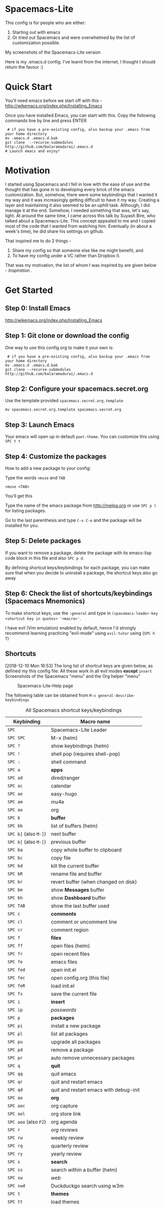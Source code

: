 * Spacemacs-Lite

This config is for people who are either:
1. Starting out with emacs
2. Or tried out Spacemacs and were overwhelmed by the list of customization possible. 

My screenshots of the Spacemacs-Lite version
[[file:Spacemacs-Lite-home.png]]

[[file:Spacemacs-Lite-Help.png]]

[[file:Spacemacs-Lite-Org.png]]

Here is my .emacs.d config. I've learnt from the internet, I thought I should return the favour :)

* Quick Start

You'll need emacs before we start off with this - http://wikemacs.org/index.php/Installing_Emacs

Once you have installed Emacs, you can start with this. Copy the following commands line by line and press ENTER

#+begin_example
 # if you have a pre-existing config, also backup your .emacs from your home directory
mv .emacs.d .emacs.d.bak  
git clone  --recurse-submodules http://github.com/balaramadurai/.emacs.d
# Launch emacs and enjoy!
#+end_example

* Motivation
I started using Spacemacs and I fell in love with the ease of use and the thought that has gone in to developing every brick of the emacs customization. But, somehow, there were some keybindings that I wanted it my way and it was increasingly getting difficult to have it my way. Creating a layer and maintaining it also seemed to be an uphill task. Although, I did manage it at the end. Somehow, I needed something that was, let's say, light. At around the same time, I came across this talk by Suyash Bire, who talked about a Spacemacs-Lite. This concept appealed to me and I copied most of the code that I wanted from watching him. Eventually (in about a week's time), he did share his settings on github. 

That inspired me to do 2 things - 
1. Share my config so that someone else like me might benefit, and
2. To have my config under a VC rather than Dropbox it. 

That was my motivation, the list of whom I was inspired by are given below - [[*Inspiration][Inspiration]] .

* Get Started
** Step 0: Install Emacs
http://wikemacs.org/index.php/Installing_Emacs
** Step 1: Git clone or download the config
One way to use this config.org to make it your own is:
#+begin_example
 # if you have a pre-existing config, also backup your .emacs from your home directory
mv .emacs.d .emacs.d.bak  
git clone --recurse-submodules http://github.com/balaramadurai/.emacs.d
#+end_example

** Step 2: Configure your spacemacs.secret.org
Use the template provided =spacemacs.secret.org.template=
#+begin_example
mv spacemacs.secret.org.template spacemacs.secret.org
#+end_example

** Step 3: Launch Emacs 

Your emacs will open up in default =poet-theme=. You can customize this using =SPC t t=

** Step 4: Customize the packages
How to add a new package to your config:

Type the words =<muse= and =TAB=
#+begin_example
<muse <TAB>
#+end_example

You'll get this
#+BEGIN_SRC org :exports src
,#+begin_src emacs-lisp :tangle config.el
(use-package 
:ensure t
; :diminish
; :general
; :config
)
,#+end_src
#+END_SRC
Type the name of the emacs package from http://melpa.org or use =SPC p l= for listing packages.

Go to the last parenthesis and type =C-x C-e= and the package will be installed for you. 

** Step 5: Delete packages
If you want to remove a package, delete the package with its emacs-lisp code block in this file and also =SPC p d=.

By defining shortcut keys/keybindings for each package, you can make sure that when you decide to uninstall a package, the shortcut keys also go away

** Step 6: Check the list of shortcuts/keybindings (Spacemacs Mnemonics)
To make shortcut keys, use the =:general= and type in =(spacemacs-leader-key <shortcut key in quotes> '<macro>'=.

I have evil (Vim emulation) enabled by default, hence I'd strongly recommend learning practicing "evil-mode" using =evil-tutor= using (=SPC h T=)

** Shortcuts
[2018-12-10 Mon 16:53]
The long list of shortcut keys are given below, as defined my this config file:
All these work in all evil modes *except* =insert=
Screenshots of the Spacemacs "menu" and the Org helper "menu"
#+NAME:Spacemacs-lite
#+CAPTION:Spacemacs-Lite-Help page
[[file:Spacemacs-Lite-Help.png]]

[[file:Spacemacs-Lite-Org.png]]

The following table can be obtained from =M-x general-describe-keybindings=
#+NAME:Spacemacs-keys
#+CAPTION: All Spacemacs shortcut keys/keybindings
| *Keybinding*          | *Macro name*                           |
|-----------------------+----------------------------------------|
| =SPC=                 | Spacemacs-Lite Leader                  |
|-----------------------+----------------------------------------|
| =SPC SPC=             | M-x (helm)                             |
| =SPC ?=               | show keybindings (helm)                |
| =SPC !=               | shell pop (requires shell-pop)         |
| =SPC :=               | shell command                          |
|-----------------------+----------------------------------------|
| =SPC a=               | *apps*                                 |
| =SPC ad=              | dired/ranger                           |
| =SPC ac=              | calendar                               |
| =SPC ae=              | easy-hugo                              |
| =SPC am=              | mu4e                                   |
| =SPC ao=              | org                                    |
|-----------------------+----------------------------------------|
| =SPC b=               | *buffer*                               |
| =SPC bb=              | list of buffers (helm)                 |
| =SPC b]= (also =M-]=) | next buffer                            |
| =SPC b[= (also =M-[=) | previous buffer                        |
| =SPC ba=              | copy whole buffer to clipboard         |
| =SPC bc=              | copy file                              |
| =SPC bd=              | kill the current buffer                |
| =SPC bR=              | rename file and buffer                 |
| =SPC br=              | revert buffer (when changed on disk)   |
| =SPC bm=              | show *Messages* buffer                 |
| =SPC bh=              | show *Dashboard* buffer                |
| =SPC TAB=             | show the last buffer used              |
|-----------------------+----------------------------------------|
| =SPC c=               | *comments*                             |
| =SPC cl=              | comment or uncomment line              |
| =SPC cr=              | comment region                         |
|-----------------------+----------------------------------------|
| =SPC f=               | *files*                                |
| =SPC ff=              | open files (helm)                      |
| =SPC fr=              | open recent files                      |
| =SPC fe=              | emacs files                            |
| =SPC fed=             | open init.el                           |
| =SPC fec=             | open config.org (this file)              |
| =SPC feR=             | load init.el                           |
| =SPC fs=              | save the current file                  |
|-----------------------+----------------------------------------|
| =SPC i=               | *insert*                               |
| =SPC ip=              | /passwords/                            |
|-----------------------+----------------------------------------|
| =SPC p=               | *packages*                             |
| =SPC pi=              | install a new package                  |
| =SPC pl=              | list all packages                      |
| =SPC pu=              | upgrade all packages                   |
| =SPC pd=              | remove a package                       |
| =SPC pr=              | auto remove unnecessary packages       |
|-----------------------+----------------------------------------|
| =SPC q=               | *quit*                                 |
| =SPC qq=              | quit emacs                             |
| =SPC qr=              | quit and restart emacs                 |
| =SPC qd=              | quit and restart emacs with debug-init |
|-----------------------+----------------------------------------|
| =SPC ao=              | *org*                                  |
| =SPC aoc=             | org capture                            |
| =SPC aol=             | org store link                         |
| =SPC aoo= (also =F2=) | org agenda                             |
| =SPC r=               | /org reviews/                          |
| =SPC rw=              | weekly review                          |
| =SPC rq=              | quarterly review                       |
| =SPC ry=              | yearly review                          |
|-----------------------+----------------------------------------|
| =SPC s=               | *search*                               |
| =SPC ss=              | search within a buffer (helm)          |
| =SPC sw=              | /web/                                  |
| =SPC swd=             | Duckduckgo search using w3m            |
|-----------------------+----------------------------------------|
| =SPC t=               | *themes*                               |
| =SPC tt=              | load themes                            |
| =SPC td=              | load dichromacy theme                  |
| =SPC tl=              | load leuven theme                      |
| =SPC tsd=             | load spacemacs dark theme              |
| =SPC tsl=             | load spacemacs light theme             |
| =SPC tp=              | load poet theme                        |
|-----------------------+----------------------------------------|
| =SPC w=               | *windows*                              |
| =SPC wm=              | maximize window                        |
| =SPC wd=              | delete window                          |
| =SPC w/=              | split window vertically                |
| =SPC w-=              | split window horizontally              |
| =SPC 1=               | select window 1                        |
| =SPC 2=               | select window 2                        |

** Org Mode
[2018-12-12 Wed 17:15]

Org Mode shortcuts (or major mode shortcuts can be accessed through)

| *keybinding* | *Description*   |
|--------------+-----------------|
| =.=          | Org Mode helper |
|              |                 |
* Inspiration
[2018-12-07 Fri 07:08]
The following snippet is modified from https://github.com/ralesi/spacemacs.org and is placed in your =~/.emacs.d/init.el=
#+begin_example
 ;; tangle without actually loading org
  (let ((src (concat user-emacs-directory "config.org"))
        (ui (concat user-emacs-directory "config.el")))
    (when (file-newer-than-file-p src ui)
      (call-process
       (concat invocation-directory invocation-name)
       nil nil t
       "-q" "--batch" "--eval" "(require 'ob-tangle)"
       "--eval" (format "(org-babel-tangle-file \"%s\")" src)))
    (load-file ui))

#+end_example


This is inspired (read "copied/borrowed/reused") from the following sources (and not limited to):
- Sacha Chua's configuration file https://github.com/sachac/.emacs.d - emacs-news
- https://github.com/mwfogleman/.emacs.d/ - thanks for PARA and review templates
- http://doc.norang.ca/org-mode.html - I started here
- https://github.com/BrettWitty/dotemacs - idea of using an org file for an init 
- https://github.com/sam217pa - general.el and use-package
- Suyash Bire's emacs Meetup talk (https://github.com/suyashbire1/emacs.d) - Spacemacs-Lite/DIY
- of course, myriads of trips to reddit,
- stackexchange,
- https://github.com/syl20bnr/spacemacs/ - SPCmacs :smiley:
- https://github.com/TheBB/spaceline - the wonderful modeline
